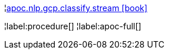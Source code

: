 ¦xref::overview/apoc.nlp/apoc.nlp.gcp.classify.stream.adoc[apoc.nlp.gcp.classify.stream icon:book[]] +


¦label:procedure[]
¦label:apoc-full[]
